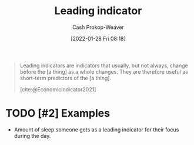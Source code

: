 :PROPERTIES:
:ID:       31eaa796-a578-43ae-a119-a1d8505cbe72
:DIR:      /usr/local/google/home/cashweaver/proj/roam/attachments/31eaa796-a578-43ae-a119-a1d8505cbe72
:LAST_MODIFIED: [2023-09-06 Wed 08:04]
:END:
#+title: Leading indicator
#+hugo_custom_front_matter: :slug "31eaa796-a578-43ae-a119-a1d8505cbe72"
#+filetags: :hastodo:reference:
#+author: Cash Prokop-Weaver
#+date: [2022-01-28 Fri 08:18]

#+begin_quote
Leading indicators are indicators that usually, but not always, change before the [a thing] as a whole changes. They are therefore useful as short-term predictors of the [a thing].

[cite:@EconomicIndicator2021]
#+end_quote

* TODO [#2] Examples

- Amount of sleep someone gets as a leading indicator for their focus during the day.


* Flashcards :noexport:
:PROPERTIES:
:ANKI_DECK: Default
:END:
** Definition :fc:
:PROPERTIES:
:CREATED: [2022-11-25 Fri 08:51]
:FC_CREATED: 2022-11-25T16:51:37Z
:FC_TYPE:  double
:ID:       181f715f-2054-4b88-a9fd-39f2964f9bec
:END:
:REVIEW_DATA:
| position | ease | box | interval | due                  |
|----------+------+-----+----------+----------------------|
| front    | 2.80 |   7 |   335.79 | 2024-06-02T19:49:24Z |
| back     | 2.35 |   7 |   175.17 | 2023-11-01T20:09:05Z |
:END:

[[id:31eaa796-a578-43ae-a119-a1d8505cbe72][Leading indicator]]

*** Back
A measure of change which predicts change.
*** Source
[cite:@EconomicIndicator2021]
#+print_bibliography: